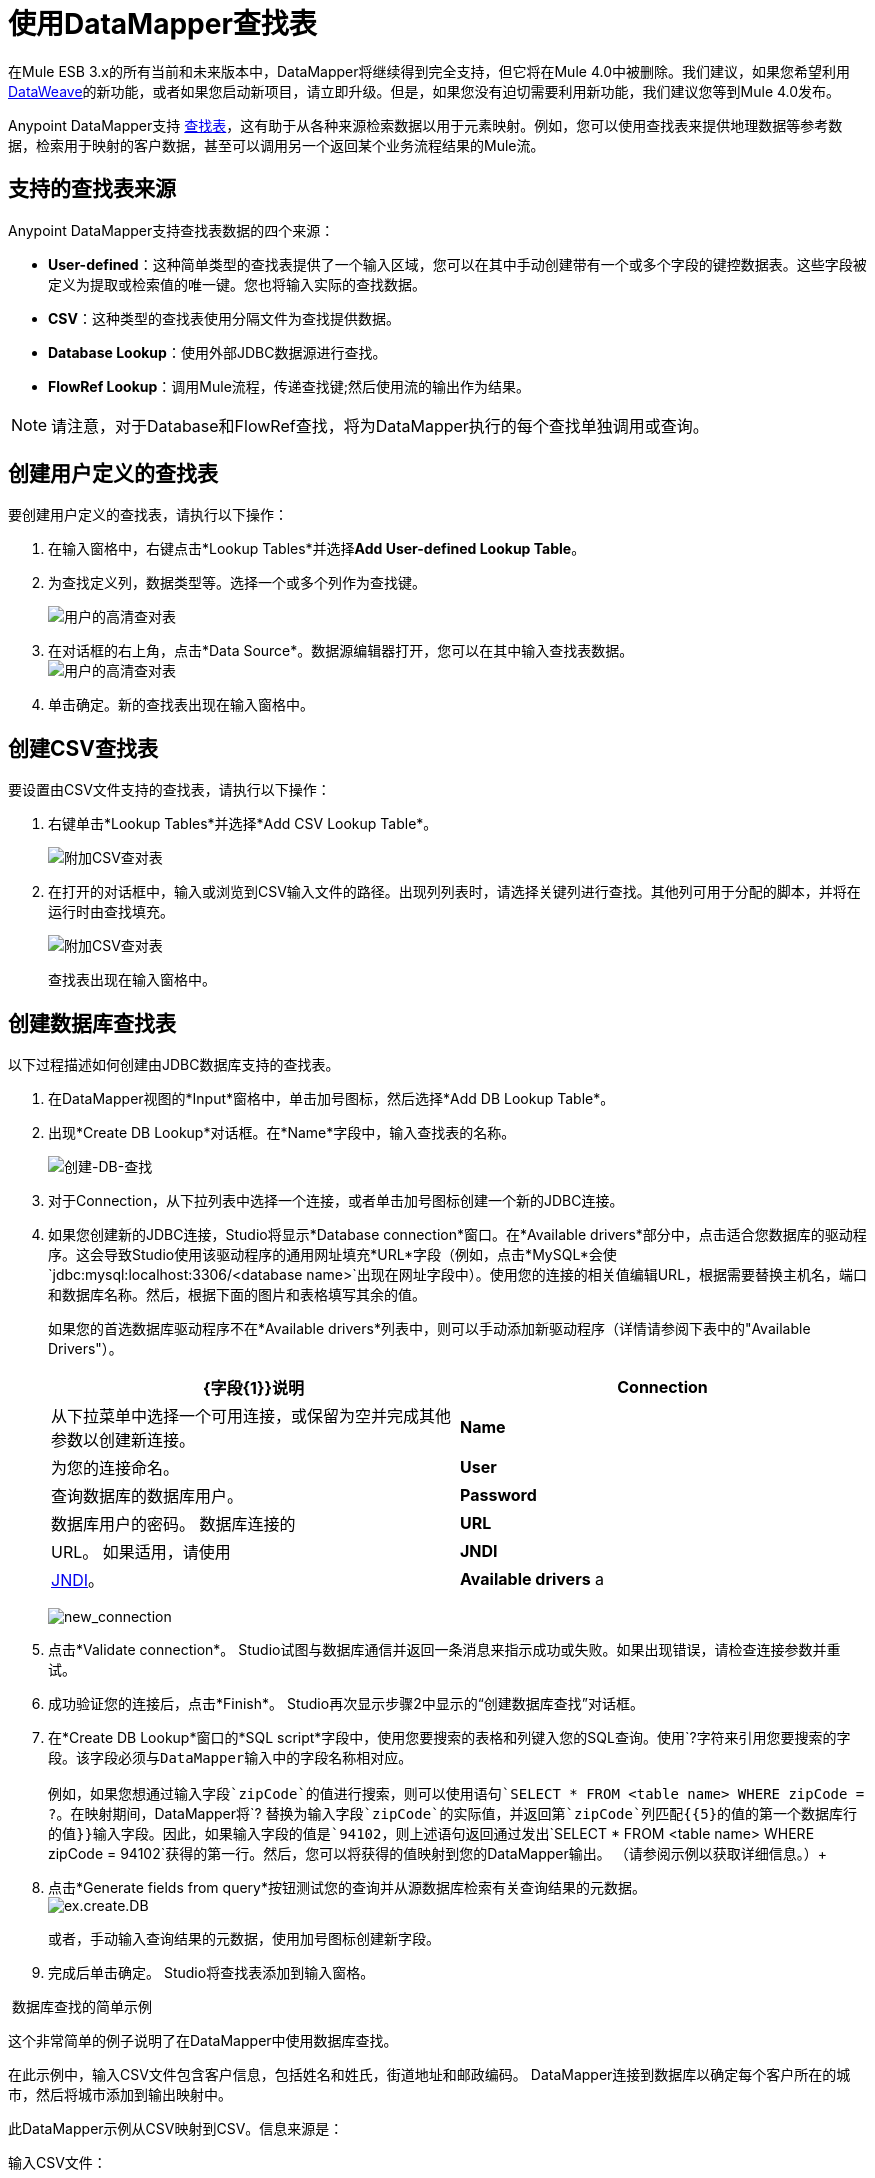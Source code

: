 = 使用DataMapper查找表
:keywords: datamapper

在Mule ESB 3.x的所有当前和未来版本中，DataMapper将继续得到完全支持，但它将在Mule 4.0中被删除。我们建议，如果您希望利用 link:/mule-user-guide/v/3.8/dataweave[DataWeave]的新功能，或者如果您启动新项目，请立即升级。但是，如果您没有迫切需要利用新功能，我们建议您等到Mule 4.0发布。

Anypoint DataMapper支持 link:/mule-user-guide/v/3.6/building-a-mapping-flow-in-the-graphical-mapping-editor[查找表]，这有助于从各种来源检索数据以用于元素映射。例如，您可以使用查找表来提供地理数据等参考数据，检索用于映射的客户数据，甚至可以调用另一个返回某个业务流程结果的Mule流。

== 支持的查找表来源

Anypoint DataMapper支持查找表数据的四个来源：

*  **User-defined**：这种简单类型的查找表提供了一个输入区域，您可以在其中手动创建带有一个或多个字段的键控数据表。这些字段被定义为提取或检索值的唯一键。您也将输入实际的查找数据。
*  *CSV*：这种类型的查找表使用分隔文件为查找提供数据。
*  *Database Lookup*：使用外部JDBC数据源进行查找。
*  *FlowRef Lookup*：调用Mule流程，传递查找键;然后使用流的输出作为结果。

[NOTE]
请注意，对于Database和FlowRef查找，将为DataMapper执行的每个查找单独调用或查询。

== 创建用户定义的查找表

要创建用户定义的查找表，请执行以下操作：

. 在输入窗格中，右键点击*Lookup Tables*并选择**Add User-defined Lookup Table**。
. 为查找定义列，数据类型等。选择一个或多个列作为查找键。

+
image:user-def-lookup-table.png[用户的高清查对表]
+

. 在对话框的右上角，点击*Data Source*。数据源编辑器打开，您可以在其中输入查找表数据。 +
  image:user-def-lookup-table.png[用户的高清查对表]

. 单击确定。新的查找表出现在输入窗格中。

== 创建CSV查找表

要设置由CSV文件支持的查找表，请执行以下操作：

. 右键单击*Lookup Tables*并选择*Add CSV Lookup Table*。

+
image:add-csv-lookup-table.png[附加CSV查对表]
+

. 在打开的对话框中，输入或浏览到CSV输入文件的路径。出现列列表时，请选择关键列进行查找。其他列可用于分配的脚本，并将在运行时由查找填充。

+
image:add-csv-lookup-table.png[附加CSV查对表]
+

查找表出现在输入窗格中。

== 创建数据库查找表

以下过程描述如何创建由JDBC数据库支持的查找表。

. 在DataMapper视图的*Input*窗格中，单击加号图标，然后选择*Add DB Lookup Table*。

. 出现*Create DB Lookup*对话框。在*Name*字段中，输入查找表的名称。 +

+
image:create-db-lookup.png[创建-DB-查找] +
+

. 对于Connection，从下拉列表中选择一个连接，或者单击加号图标创建一个新的JDBC连接。 +

. 如果您创建新的JDBC连接，Studio将显示*Database connection*窗口。在*Available drivers*部分中，点击适合您数据库的驱动程序。这会导致Studio使用该驱动程序的通用网址填充*URL*字段（例如，点击*MySQL*会使`jdbc:mysql:localhost:3306/<database name>`出现在网址字段中）。使用您的连接的相关值编辑URL，根据需要替换主机名，端口和数据库名称。然后，根据下面的图片和表格填写其余的值。
+
如果您的首选数据库驱动程序不在*Available drivers*列表中，则可以手动添加新驱动程序（详情请参阅下表中的"Available Drivers"）。
+
[%header,cols="2*"]
|===
| {字段{1}}说明
| *Connection*  |从下拉菜单中选择一个可用连接，或保留为空并完成其他参数以创建新连接。
| *Name*  |为您的连接命名。
| *User*  |查询数据库的数据库用户。
| *Password*  |数据库用户的密码。
数据库连接的| *URL*  | URL。
如果适用，请使用| *JNDI*  | http://www.oracle.com/technetwork/java/jndi/index.html[JNDI]。
| *Available drivers* a |
数据库驱动程序使用。单击所需的驱动程序，或使用列表右侧的按钮：

image:plus.png[加]从.JAR文件加载驱动程序

image:d.png[d]手动指定JDBC驱动程序的类名。

|===

+
image:new_connection.png[new_connection]
+

. 点击*Validate connection*。 Studio试图与数据库通信并返回一条消息来指示成功或失败。如果出现错误，请检查连接参数并重试。
. 成功验证您的连接后，点击*Finish*。 Studio再次显示步骤2中显示的“创建数据库查找”对话框。
. 在*Create DB Lookup*窗口的*SQL script*字段中，使用您要搜索的表格和列键入您的SQL查询。使用`?`字符来引用您要搜索的字段。该字段必须与DataMapper输入中的字段名称相对应。 +
 +
例如，如果您想通过输入字段`zipCode`的值进行搜索，则可以使用语句`SELECT * FROM <table name> WHERE zipCode = ?`。在映射期间，DataMapper将`? `替换为输入字段`zipCode`的实际值，并返回第`zipCode`列匹配{{5}的值的第一个数据库行的值}}输入字段。因此，如果输入字段的值是`94102`，则上述语句返回通过发出`SELECT * FROM <table name> WHERE zipCode = 94102`获得的第一行。然后，您可以将获得的值映射到您的DataMapper输出。 （请参阅示例以获取详细信息。）+
 +
. 点击*Generate fields from query*按钮测试您的查询并从源数据库检索有关查询结果的元数据。
 +
image:ex.create.DB.png[ex.create.DB]
+
或者，手动输入查询结果的元数据，使用加号图标创建新字段。
 +
. 完成后单击确定。 Studio将查找表添加到输入窗格。

 数据库查找的简单示例

这个非常简单的例子说明了在DataMapper中使用数据库查找。

在此示例中，输入CSV文件包含客户信息，包括姓名和姓氏，街道地址和邮政编码。 DataMapper连接到数据库以确定每个客户所在的城市，然后将城市添加到输出映射中。

此DataMapper示例从CSV映射到CSV。信息来源是：

输入CSV文件：

[source, code, linenums]
----
Name,lastName,Phone,Address,zipCode
John,Doe,11112222,111 The Avenue,94102
Jane,Doe,33334444,222 The Street,95113
----

MySQL数据库`us_zipcodes`中的表`cities`：

[source, code, linenums]
----
+---------------+---------+-------+
| City          | Zipcode | State |
+---------------+---------+-------+
| San Francisco | 94102   | CA    |
| San Jose      | 95113   | CA    |
| Santa Cruz    | 95062   | CA    |
+---------------+---------+-------+
----

使用以下步骤重现该示例。

. 为您的流添加DataMapper转换器，然后创建一个CSV到CSV的映射，指定相关的输入CSV文件。要创建输出字段，请使用*Generate default*。

+
image:ex.empty.DM.png[ex.empty.DM] +
+

. 在DataMapper *Input*窗格中，右键单击*Lookup Tables*，然后选择*Add DB Lookup Table*。
. 在数据库查找创建窗口中，按照上述说明配置连接参数。
. 创建并验证数据库连接后，输入用于数据库查询的SQL脚本。对于这个例子，脚本如下：
+

[source, code, linenums]
----
select * from cities where zipCode = ?
----

. 在数据库查找创建编辑器中，单击*Generate fields from query*。 DataMapper查询数据库并检索表中的字段。 +


+
image:ex.create.DB.png[ex.create.DB] +
+
+

. 点击*OK*。创建数据库查找之后，请注意，DataMapper的“输入”窗格显示从数据库中检索的字段，如下所示。您现在可以将这些字段映射到映射中的输出字段。 +

+
image:ex.input.pane.DBfields.png[ex.input.pane.DBfields] +
+

. 将输入字段映射到其相应的输出字段。不要映射`zipCode`字段。
. 在DataMapper的*Output*映射窗格中，添加名为`City`的字符串类型的新字段。
. 将输入字段`City`映射到输出字段`City`。 DataMapper显示*Lookup assignment*编辑器，如下所示。 +

+
image:ex.lookup.assignment.png[ex.lookup.assignment] +
+

. 在上面显示的查找分配编辑器中，您需要添加查找搜索键。这是DataMapper用来从数据库检索相关值的关键 - 在这种情况下，您有`zipCode`并需要检索`City`。要添加密钥，请点击`arg_1`旁边的*Expression*列中的空白处。 DataMapper显示包含可用表达式的下拉菜单。在这个例子中，选择`zipCode`。 +

+
image:ex.lookup.assign.key.png[ex.lookup.assign.key]
+
[TIP]
要使用多个查找搜索键，请单击加号图标以添加其他键。 Studio按顺序将这些附加键插入到SQL语句中。
. 点击*OK*。此时，映射完成。运行映射的 link:/mule-user-guide/v/3.3/obtaining-a-preview-of-mapped-data[预习]会得到以下结果：

[source, code, linenums]
----
"John","Doe","11112222","111 The Avenue","94102","San Francisco"
"Jane","Doe","33334444","222 The Street","95113","San Jose"
----

== 创建FlowRef查找表

. 在DataMapper视图的输入窗格中，单击加号图标，然后选择*Add FlowRef Lookup Table*。

+
image:menu.png[菜单]
+

. 在**Create FlowRef Lookup **配置窗口中，根据下表编辑字段。使用添加和删除图标来添加或删除查找表的字段。要编辑字段，请在编辑器中单击其值，键入新值，然后按*Enter*。
+

[%header%autowidth.spread]
|===
|参数 |描述 |配置窗口图像
| *Name*  | FlowRef查找表的用户定义名称。 0.2 + | image:tableconf.png[tableconf]
| *Flow Name*  |下拉菜单显示可供选择的流量。|
|===

. 点击*OK*保存您的更改。
. 定义了查找表后，DataMapper在输入窗格的**Lookup Tables **部分显示输入和输出属性。

+
image:displayed.table.png[displayed.table]
+
. 在“输入”窗格中双击现有表名称进行编辑。例如，要编辑上面显示的`setDiscount`查找表，请双击`setDiscount`。

== 在映射中使用查找输出

将查找表的输出属性映射到映射中的输出字段：

. 单击并将查找表的输出属性拖动到输出窗格中的相应字段。根据下表编辑*Lookup assignment *窗口中的字段。
+
[%header%autowidth.spread]
|===
|参数 |描述 |配置窗口图像
| *Lookup name*  |查找的名称，默认为查找表的名称。 0.3 + | image:mapkey.png[映射键]
| *On element not found*  |两种选择：

*Ignore (keep on mapping):*如果找不到查找表键，DataMapper将继续映射剩余的字段

*Fail (mapping will stop):*如果找不到查找表键，则DataMapper将中止映射
| *Lookup Search Key*  |要分配的键和表达式的名称。要选择要分配密钥的表达式，请单击*Expression,*下的空白区域，然后在可用输入字段之间进行选择。
|===

+
. 点击*OK*保存您的更改。
.  DataMapper视图用双点划线显示查找表映射，如下所示。 +
 +
image:dmview.png[dmview] +

在上面显示的示例中，查找表`test `调用另一个流，该流返回字段`third.`的值。查找表将该值分配给键`field1`。 DataMapper将`field1`的值作为输入字段，然后将其映射到输出字段`third`。
